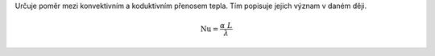 Určuje poměr mezi konvektivním a koduktivním přenosem tepla. Tím popisuje jejich význam v daném ději.

.. math::

  \mathrm{Nu} =\frac {\alpha \ L}{\lambda }
  